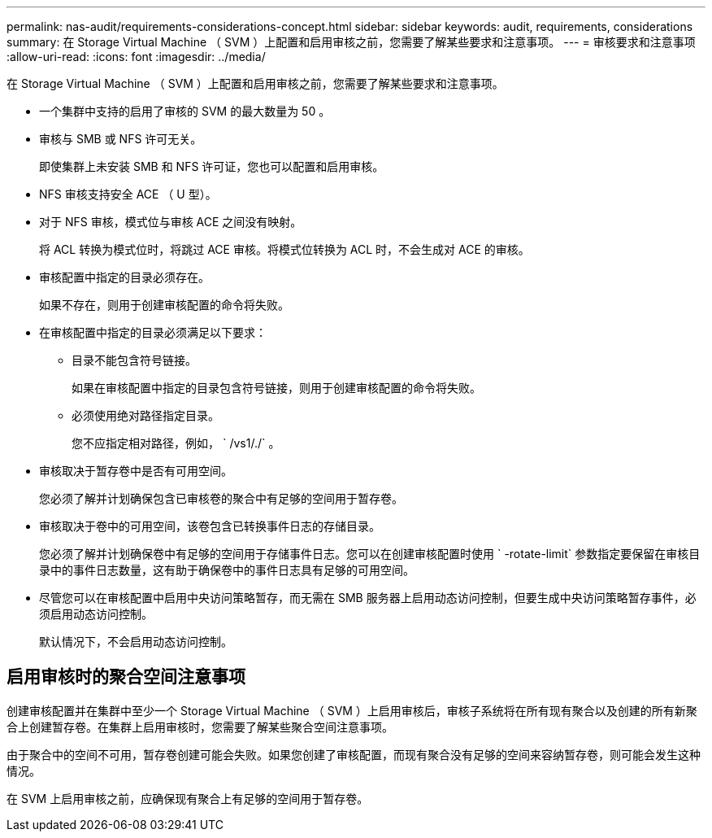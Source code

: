 ---
permalink: nas-audit/requirements-considerations-concept.html 
sidebar: sidebar 
keywords: audit, requirements, considerations 
summary: 在 Storage Virtual Machine （ SVM ）上配置和启用审核之前，您需要了解某些要求和注意事项。 
---
= 审核要求和注意事项
:allow-uri-read: 
:icons: font
:imagesdir: ../media/


[role="lead"]
在 Storage Virtual Machine （ SVM ）上配置和启用审核之前，您需要了解某些要求和注意事项。

* 一个集群中支持的启用了审核的 SVM 的最大数量为 50 。
* 审核与 SMB 或 NFS 许可无关。
+
即使集群上未安装 SMB 和 NFS 许可证，您也可以配置和启用审核。

* NFS 审核支持安全 ACE （ U 型）。
* 对于 NFS 审核，模式位与审核 ACE 之间没有映射。
+
将 ACL 转换为模式位时，将跳过 ACE 审核。将模式位转换为 ACL 时，不会生成对 ACE 的审核。

* 审核配置中指定的目录必须存在。
+
如果不存在，则用于创建审核配置的命令将失败。

* 在审核配置中指定的目录必须满足以下要求：
+
** 目录不能包含符号链接。
+
如果在审核配置中指定的目录包含符号链接，则用于创建审核配置的命令将失败。

** 必须使用绝对路径指定目录。
+
您不应指定相对路径，例如， ` /vs1/./` 。



* 审核取决于暂存卷中是否有可用空间。
+
您必须了解并计划确保包含已审核卷的聚合中有足够的空间用于暂存卷。

* 审核取决于卷中的可用空间，该卷包含已转换事件日志的存储目录。
+
您必须了解并计划确保卷中有足够的空间用于存储事件日志。您可以在创建审核配置时使用 ` -rotate-limit` 参数指定要保留在审核目录中的事件日志数量，这有助于确保卷中的事件日志具有足够的可用空间。

* 尽管您可以在审核配置中启用中央访问策略暂存，而无需在 SMB 服务器上启用动态访问控制，但要生成中央访问策略暂存事件，必须启用动态访问控制。
+
默认情况下，不会启用动态访问控制。





== 启用审核时的聚合空间注意事项

创建审核配置并在集群中至少一个 Storage Virtual Machine （ SVM ）上启用审核后，审核子系统将在所有现有聚合以及创建的所有新聚合上创建暂存卷。在集群上启用审核时，您需要了解某些聚合空间注意事项。

由于聚合中的空间不可用，暂存卷创建可能会失败。如果您创建了审核配置，而现有聚合没有足够的空间来容纳暂存卷，则可能会发生这种情况。

在 SVM 上启用审核之前，应确保现有聚合上有足够的空间用于暂存卷。
